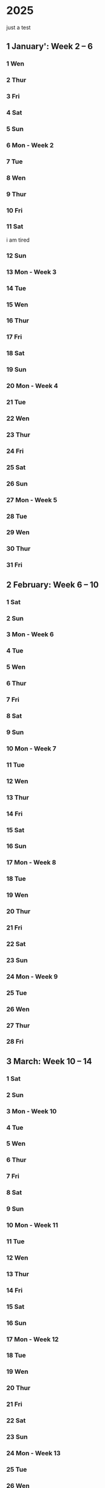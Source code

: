 * 2025
just a test
** 1 January': Week 2 -- 6
*** 1 Wen
*** 2 Thur
*** 3 Fri
*** 4 Sat
*** 5 Sun
*** 6 Mon - Week 2
*** 7 Tue
*** 8 Wen
*** 9 Thur
*** 10 Fri
*** 11 Sat
i am tired
*** 12 Sun
*** 13 Mon - Week 3
*** 14 Tue
*** 15 Wen
*** 16 Thur
*** 17 Fri
*** 18 Sat
*** 19 Sun
*** 20 Mon - Week 4
*** 21 Tue
*** 22 Wen
*** 23 Thur
*** 24 Fri
*** 25 Sat
*** 26 Sun
*** 27 Mon - Week 5
*** 28 Tue
*** 29 Wen
*** 30 Thur
*** 31 Fri

** 2 February: Week 6 -- 10
*** 1 Sat
*** 2 Sun
*** 3 Mon - Week 6
*** 4 Tue
*** 5 Wen
*** 6 Thur
*** 7 Fri
*** 8 Sat
*** 9 Sun
*** 10 Mon - Week 7
*** 11 Tue
*** 12 Wen
*** 13 Thur
*** 14 Fri
*** 15 Sat
*** 16 Sun
*** 17 Mon - Week 8
*** 18 Tue
*** 19 Wen
*** 20 Thur
*** 21 Fri
*** 22 Sat
*** 23 Sun
*** 24 Mon - Week 9
*** 25 Tue
*** 26 Wen
*** 27 Thur
*** 28 Fri

** 3 March: Week 10 -- 14
*** 1 Sat
*** 2 Sun
*** 3 Mon - Week 10
*** 4 Tue
*** 5 Wen
*** 6 Thur
*** 7 Fri
*** 8 Sat
*** 9 Sun
*** 10 Mon - Week 11
*** 11 Tue
*** 12 Wen
*** 13 Thur
*** 14 Fri
*** 15 Sat
*** 16 Sun
*** 17 Mon - Week 12
*** 18 Tue
*** 19 Wen
*** 20 Thur
*** 21 Fri
*** 22 Sat
*** 23 Sun
*** 24 Mon - Week 13
*** 25 Tue
*** 26 Wen
*** 27 Thur
*** 28 Fri
*** 29 Sat
*** 30 Sun
*** 31 Mon - Week 14

** 4 April: Week 15 -- 19
*** 1 Tue
*** 2 Wen
*** 3 Thur
*** 4 Fri
*** 5 Sat
*** 6 Sun
*** 7 Mon - Week 15
*** 8 Tue
*** 9 Wen
*** 10 Thur
*** 11 Fri
*** 12 Sat
*** 13 Sun
*** 14 Mon - Week 16
*** 15 Tue
*** 16 Wen
*** 17 Thur
*** 18 Fri
*** 19 Sat
*** 20 Sun
*** 21 Mon - Week 1
*** 22 Tue
*** 23 Wen
*** 24 Thur
*** 25 Fri
**** Optimering handin 4 
SCHEDULED: <2025-04-25 Fri>
**** Meeting w/ Jordan and Havananda
<2025-04-25 Fri 19:00>
*** 26 Sat
*** 27 Sun
*** 28 Mon - Week 18
*** 29 Tue
*** 30 Wen

** 5 May: Week 19 -- 23
*** 1 Thur
*** 2 Fri
*** 3 Sat
**** Mads' Filmfestival I Odense
<2025-05-03 Sat>
*** 4 Sun
*** 5 Mon - Week 19
*** 6 Tue
*** 7 Wen
*** 8 Thur
*** 9 Fri
*** 10 Sat
*** 11 Sun
*** 12 Mon - Week 20
*** 13 Tue
*** 14 Wen
*** 15 Thur
*** 16 Fri
*** 17 Sat
*** 18 Sun
**** Kano trip med studenterhuset
<2025-05-18 Sun>
**** Test yay!
*** 19 Mon - Week 21
*** 20 Tue
**** Cannes Trip!
<2025-05-20 Tue>--<2025-05-23 Fri>
*** 21 Wen
*** 22 Thur
*** 23 Fri
*** 24 Sat
**** Farfar birthday
<2025-05-24 Sat>
*** 25 Sun
*** 26 Mon - Week 22
*** 27 Tue
*** 28 Wen
*** 29 Thur
*** 30 Fri
*** 31 Sat

** 6 June: Week 23 -- 27
*** 1 Sun
*** 2 Mon - Week 23
*** 3 Tue
*** 4 Wen
*** 5 Thur
*** 6 Fri
*** 7 Sat
*** 8 Sun
*** 9 Mon - Week 24
*** 10 Tue
*** 11 Wen
*** 12 Thur
*** 13 Fri
*** 14 Sat
*** 15 Sun
*** 16 Mon - Week 25
*** 17 Tue
*** 18 Wen
*** 19 Thur
*** 20 Fri
*** 21 Sat
*** 22 Sun
*** 23 Mon - Week 26
*** 24 Tue
*** 25 Wen
*** 26 Thur
*** 27 Fri
*** 28 Sat
*** 29 Sun
*** 30 Mon - Week 27

** 7 July: Week 28 -- 32
*** 1 Tue
*** 2 Wen
*** 3 Thur
*** 4 Fri
*** 5 Sat
*** 6 Sun
*** 7 Mon - Week 28
*** 8 Tue
*** 9 Wen
*** 10 Thur
*** 11 Fri
*** 12 Sat
*** 13 Sun
*** 14 Mon - Week 29
*** 15 Tue
*** 16 Wen
*** 17 Thur
*** 18 Fri
*** 19 Sat
*** 20 Sun
*** 21 Mon - Week 30
*** 22 Tue
*** 23 Wen
*** 24 Thur
*** 25 Fri
*** 26 Sat
*** 27 Sun
*** 28 Mon - Week 31
*** 29 Tue
*** 30 Wen
*** 31 Thur

** 8 August: Week 32 -- 36
*** 1 Fri
*** 2 Sat
*** 3 Sun
*** 4 Mon - Week 32
*** 5 Tue
*** 6 Wen
*** 7 Thur
*** 8 Fri
*** 9 Sat
*** 10 Sun
*** 11 Mon - Week 33
*** 12 Tue
*** 13 Wen
*** 14 Thur
*** 15 Fri
*** 16 Sat
*** 17 Sun
*** 18 Mon - Week 34
*** 19 Tue
*** 20 Wen
*** 21 Thur
*** 22 Fri
*** 23 Sat
*** 24 Sun
*** 25 Mon - Week 35
*** 26 Tue
*** 27 Wen
*** 28 Thur
*** 29 Fri
*** 30 Sat
*** 31 Sun

** 9 September: Week 36 -- 40
*** 1 Mon - Week 36
*** 2 Tue
*** 3 Wen
*** 4 Thur
*** 5 Fri
*** 6 Sat
*** 7 Sun
*** 8 Mon - Week 37
*** 9 Tue
*** 10 Wen
*** 11 Thur
*** 12 Fri
*** 13 Sat
*** 14 Sun
*** 15 Mon - Week 38
*** 16 Tue
*** 17 Wen
*** 18 Thur
*** 19 Fri
*** 20 Sat
*** 21 Sun
*** 22 Mon - Week 39
*** 23 Tue
*** 24 Wen
*** 25 Thur
*** 26 Fri
*** 27 Sat
*** 28 Sun
*** 29 Mon - Week 40
*** 30 Tue

** 10 October: Week 41 -- 45
*** 1 Wen
*** 2 Thur
*** 3 Fri
*** 4 Sat
*** 5 Sun
*** 6 Mon - Week 41
*** 7 Tue
*** 8 Wen
*** 9 Thur
*** 10 Fri
*** 11 Sat
*** 12 Sun
*** 13 Mon - Week 42
*** 14 Tue
*** 15 Wen
*** 16 Thur
*** 17 Fri
*** 18 Sat
*** 19 Sun
*** 20 Mon - Week 43
*** 21 Tue
*** 22 Wen
*** 23 Thur
*** 24 Fri
*** 25 Sat
*** 26 Sun
*** 27 Mon - Week 44
*** 28 Tue
*** 29 Wen
*** 30 Thur
*** 31 Fri

** 11 November: Week 45 -- 49
*** 1 Sat
*** 2 Sun
*** 3 Mon - Week 45
*** 4 Tue
*** 5 Wen
*** 6 Thur
*** 7 Fri
*** 8 Sat
*** 9 Sun
*** 10 Mon - Week 46
*** 11 Tue
*** 12 Wen
*** 13 Thur
*** 14 Fri
*** 15 Sat
*** 16 Sun
*** 17 Mon - Week 47
*** 18 Tue
*** 19 Wen
*** 20 Thur
*** 21 Fri
*** 22 Sat
*** 23 Sun
*** 24 Mon - Week 48
*** 25 Tue
*** 26 Wen
*** 27 Thur
*** 28 Fri
*** 29 Sat
*** 30 Sun

** 12 December: Week 49 -- 53
*** 1 Mon - Week 49
*** 2 Tue
*** 3 Wen
*** 4 Thur
*** 5 Fri
*** 6 Sat
*** 7 Sun
*** 8 Mon - Week 50
*** 9 Tue
*** 10 Wen
*** 11 Thur
*** 12 Fri
*** 13 Sat
*** 14 Sun
*** 15 Mon - Week 51
*** 16 Tue
*** 17 Wen
*** 18 Thur
*** 19 Fri
*** 20 Sat
*** 21 Sun
*** 22 Mon - Week 52
*** 23 Tue
*** 24 Wen
*** 25 Thur
*** 26 Fri
*** 27 Sat
*** 28 Sun
*** 29 Mon - Week 53
*** 30 Tue
*** 31 Wen

* 2026:
** 1 January: Week 54 -- 58
*** 1 Thur
*** 2 Fri
*** 3 Sat
*** 4 Sun
*** 5 Mon - Week 54
*** 6 Tue
*** 7 Wen
*** 8 Thur
*** 9 Fri
*** 10 Sat
*** 11 Sun
*** 12 Mon - Week 55
*** 13 Tue
*** 14 Wen
*** 15 Thur
*** 16 Fri
*** 17 Sat
*** 18 Sun
*** 19 Mon - Week 56
*** 20 Tue
*** 21 Wen
*** 22 Thur
*** 23 Fri
*** 24 Sat
*** 25 Sun
*** 26 Mon - Week 57
*** 27 Tue
*** 28 Wen
*** 29 Thur
*** 30 Fri
*** 31 Sat

** 2 February: Week 58 -- 62
*** 1 Sun
*** 2 Mon - Week 58
*** 3 Tue
*** 4 Wen
*** 5 Thur
*** 6 Fri
*** 7 Sat
*** 8 Sun
*** 9 Mon - Week 59
*** 10 Tue
*** 11 Wen
*** 12 Thur
*** 13 Fri
*** 14 Sat
*** 15 Sun
*** 16 Mon - Week 60
*** 17 Tue
*** 18 Wen
*** 19 Thur
*** 20 Fri
*** 21 Sat
*** 22 Sun
*** 23 Mon - Week 61
*** 24 Tue
*** 25 Wen
*** 26 Thur
*** 27 Fri
*** 28 Sat
*** 29 Sun
*** 30 Mon - Week 62
*** 31 Tue

** 3 March: Week 63 -- 67
*** 1 Wen
*** 2 Thur
*** 3 Fri
*** 4 Sat
*** 5 Sun
*** 6 Mon - Week 63
*** 7 Tue
*** 8 Wen
*** 9 Thur
*** 10 Fri
*** 11 Sat
*** 12 Sun
*** 13 Mon - Week 64
*** 14 Tue
*** 15 Wen
*** 16 Thur
*** 17 Fri
*** 18 Sat
*** 19 Sun
*** 20 Mon - Week 65
*** 21 Tue
*** 22 Wen
*** 23 Thur
*** 24 Fri
*** 25 Sat
*** 26 Sun
*** 27 Mon - Week 66
*** 28 Tue
*** 29 Wen
*** 30 Thur
*** 31 Fri

** 4 April: Week 67 -- 71
*** 1 Sat
*** 2 Sun
*** 3 Mon - Week 67
*** 4 Tue
*** 5 Wen
*** 6 Thur
*** 7 Fri
*** 8 Sat
*** 9 Sun
*** 10 Mon - Week 68
*** 11 Tue
*** 12 Wen
*** 13 Thur
*** 14 Fri
*** 15 Sat
*** 16 Sun
*** 17 Mon - Week 69
*** 18 Tue
*** 19 Wen
*** 20 Thur
*** 21 Fri
*** 22 Sat
*** 23 Sun
*** 24 Mon - Week 70
*** 25 Tue
*** 26 Wen
*** 27 Thur
*** 28 Fri
*** 29 Sat
*** 30 Sun
*** 31 Mon - Week 71

** 5 May: Week 72 -- 76
*** 1 Tue
*** 2 Wen
*** 3 Thur
*** 4 Fri
*** 5 Sat
*** 6 Sun
*** 7 Mon - Week 72
*** 8 Tue
*** 9 Wen
*** 10 Thur
*** 11 Fri
*** 12 Sat
*** 13 Sun
*** 14 Mon - Week 73
*** 15 Tue
*** 16 Wen
*** 17 Thur
*** 18 Fri
*** 19 Sat
*** 20 Sun
*** 21 Mon - Week 74
*** 22 Tue
*** 23 Wen
*** 24 Thur
*** 25 Fri
*** 26 Sat
*** 27 Sun
*** 28 Mon - Week 75
*** 29 Tue
*** 30 Wen
*** 31 Thur

** 6 June: Week 76 -- 80
*** 1 Fri
*** 2 Sat
*** 3 Sun
*** 4 Mon - Week 76
*** 5 Tue
*** 6 Wen
*** 7 Thur
*** 8 Fri
*** 9 Sat
*** 10 Sun
*** 11 Mon - Week 77
*** 12 Tue
*** 13 Wen
*** 14 Thur
*** 15 Fri
*** 16 Sat
*** 17 Sun
*** 18 Mon - Week 78
*** 19 Tue
*** 20 Wen
*** 21 Thur
*** 22 Fri
*** 23 Sat
*** 24 Sun
*** 25 Mon - Week 79
*** 26 Tue
*** 27 Wen
*** 28 Thur
*** 29 Fri
*** 30 Sat
*** 31 Sun

** 7 July: Week 80 -- 84
*** 1 Mon - Week 80
*** 2 Tue
*** 3 Wen
*** 4 Thur
*** 5 Fri
*** 6 Sat
*** 7 Sun
*** 8 Mon - Week 81
*** 9 Tue
*** 10 Wen
*** 11 Thur
*** 12 Fri
*** 13 Sat
*** 14 Sun
*** 15 Mon - Week 82
*** 16 Tue
*** 17 Wen
*** 18 Thur
*** 19 Fri
*** 20 Sat
*** 21 Sun
*** 22 Mon - Week 83
*** 23 Tue
*** 24 Wen
*** 25 Thur
*** 26 Fri
*** 27 Sat
*** 28 Sun
*** 29 Mon - Week 84
*** 30 Tue
*** 31 Wen

** 8 August: Week 85 -- 89
*** 1 Thur
*** 2 Fri
*** 3 Sat
*** 4 Sun
*** 5 Mon - Week 85
*** 6 Tue
*** 7 Wen
*** 8 Thur
*** 9 Fri
*** 10 Sat
*** 11 Sun
*** 12 Mon - Week 86
*** 13 Tue
*** 14 Wen
*** 15 Thur
*** 16 Fri
*** 17 Sat
*** 18 Sun
*** 19 Mon - Week 87
*** 20 Tue
*** 21 Wen
*** 22 Thur
*** 23 Fri
*** 24 Sat
*** 25 Sun
*** 26 Mon - Week 88
*** 27 Tue
*** 28 Wen
*** 29 Thur
*** 30 Fri
*** 31 Sat

** 9 September: Week 89 -- 93
*** 1 Sun
*** 2 Mon - Week 89
*** 3 Tue
*** 4 Wen
*** 5 Thur
*** 6 Fri
*** 7 Sat
*** 8 Sun
*** 9 Mon - Week 90
*** 10 Tue
*** 11 Wen
*** 12 Thur
*** 13 Fri
*** 14 Sat
*** 15 Sun
*** 16 Mon - Week 91
*** 17 Tue
*** 18 Wen
*** 19 Thur
*** 20 Fri
*** 21 Sat
*** 22 Sun
*** 23 Mon - Week 92
*** 24 Tue
*** 25 Wen
*** 26 Thur
*** 27 Fri
*** 28 Sat
*** 29 Sun
*** 30 Mon - Week 93
*** 31 Tue

** 10 'October: Week 94 -- 98
*** 1 Wen
*** 2 Thur
*** 3 Fri
*** 4 Sat
*** 5 Sun
*** 6 Mon - Week 94
*** 7 Tue
*** 8 Wen
*** 9 Thur
*** 10 Fri
*** 11 Sat
*** 12 Sun
*** 13 Mon - Week 95
*** 14 Tue
*** 15 Wen
*** 16 Thur
*** 17 Fri
*** 18 Sat
*** 19 Sun
*** 20 Mon - Week 96
*** 21 Tue
*** 22 Wen
*** 23 Thur
*** 24 Fri
*** 25 Sat
*** 26 Sun
*** 27 Mon - Week 97
*** 28 Tue
*** 29 Wen
*** 30 Thur
*** 31 Fri

** 11 'November: Week 98 -- 102
*** 1 Sat
*** 2 Sun
*** 3 Mon - Week 98
*** 4 Tue
*** 5 Wen
*** 6 Thur
*** 7 Fri
*** 8 Sat
*** 9 Sun
*** 10 Mon - Week 99
*** 11 Tue
*** 12 Wen
*** 13 Thur
*** 14 Fri
*** 15 Sat
*** 16 Sun
*** 17 Mon - Week 100
*** 18 Tue
*** 19 Wen
*** 20 Thur
*** 21 Fri
*** 22 Sat
*** 23 Sun
*** 24 Mon - Week 101
*** 25 Tue
*** 26 Wen
*** 27 Thur
*** 28 Fri
*** 29 Sat
*** 30 Sun
*** 31 Mon - Week 102

** 12 'December: Week 103 -- 107
*** 1 Tue
*** 2 Wen
*** 3 Thur
*** 4 Fri
*** 5 Sat
*** 6 Sun
*** 7 Mon - Week 103
*** 8 Tue
*** 9 Wen
*** 10 Thur
*** 11 Fri
*** 12 Sat
*** 13 Sun
*** 14 Mon - Week 104
*** 15 Tue
*** 16 Wen
*** 17 Thur
*** 18 Fri
*** 19 Sat
*** 20 Sun
*** 21 Mon - Week 105
*** 22 Tue
*** 23 Wen
*** 24 Thur
*** 25 Fri
*** 26 Sat
*** 27 Sun
*** 28 Mon - Week 106
*** 29 Tue
*** 30 Wen
*** 31 Thur
